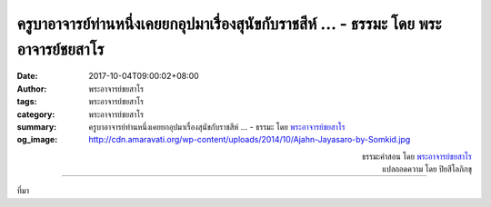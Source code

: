 ครูบาอาจารย์ท่านหนึ่งเคยยกอุปมาเรื่องสุนัขกับราชสีห์ ... - ธรรมะ โดย พระอาจารย์ชยสาโร
###############################################################################

:date: 2017-10-04T09:00:02+08:00
:author: พระอาจารย์ชยสาโร
:tags: พระอาจารย์ชยสาโร
:category: พระอาจารย์ชยสาโร
:summary: ครูบาอาจารย์ท่านหนึ่งเคยยกอุปมาเรื่องสุนัขกับราชสีห์ ...
          - ธรรมะ โดย `พระอาจารย์ชยสาโร`_
:og_image: http://cdn.amaravati.org/wp-content/uploads/2014/10/Ajahn-Jayasaro-by-Somkid.jpg


.. raw:: html

  <p>ครูบาอาจารย์ท่านหนึ่งเคยยกอุปมาเรื่องสุนัขกับราชสีห์ ท่านว่าถ้าใครปาหินใส่สุนัข สุนัขจะกระโจนงับก้อนหินทันที แต่ถ้าใครโง่ไปปาหินใส่สิงโต สิงโตจะไม่สนใจก้อนหิน แต่จะกระโจนเข้าขย้ำคนปาหิน</p><p> เวลามีเรื่องรบกวนใจ จิตของคนส่วนใหญ่มักตอบโต้เหมือนสุนัข มัวแต่หมกมุ่นกับเรื่องในใจขณะนั้น ไม่ว่าจะเป็นความกลัว โทสะ หรือความสับสนงุนงง แต่ผู้ภาวนาย่อมมีปฏิกิริยาตอบโต้เหมือนราชสีห์ สามารถมองให้ไกลกว่าผลกระทบเฉพาะหน้า เข้าใจที่มาที่ไปหรือเหตุปัจจัยของปัญหา จากนั้นจึงจัดการแก้ไขด้วยสติปัญญา</p>

.. container:: align-right

  | ธรรมะคำสอน โดย `พระอาจารย์ชยสาโร`_
  | แปลถอดความ โดย ปิยสีโลภิกขุ

.. image:: https://scontent.fkhh1-1.fna.fbcdn.net/v/t31.0-8/22137190_1331925163582833_5120420777186656638_o.jpg?oh=a3ff3de44fa326cf5dc437f2adcba286&oe=5ACBFD39
   :align: center
   :alt: ครูบาอาจารย์ท่านหนึ่งเคยยกอุปมาเรื่องสุนัขกับราชสีห์

----

ที่มา

.. raw:: html

  <iframe src="https://www.facebook.com/plugins/post.php?href=https%3A%2F%2Fwww.facebook.com%2Fjayasaro.panyaprateep.org%2Fphotos%2Fa.318290164946343.68815.318196051622421%2F1331925163582833%2F%3Ftype%3D3" width="auto" height="533" style="border:none;overflow:hidden" scrolling="no" frameborder="0" allowTransparency="true"></iframe>

.. _พระอาจารย์ชยสาโร: https://th.wikipedia.org/wiki/พระฌอน_ชยสาโร
